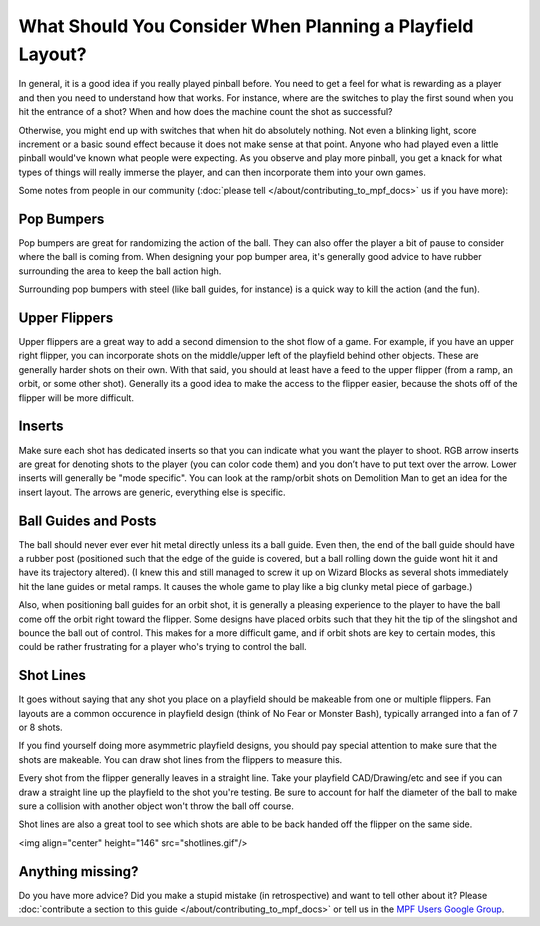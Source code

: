 What Should You Consider When Planning a Playfield Layout?
==========================================================

In general, it is a good idea if you really played pinball before.
You need to get a feel for what is rewarding as a player and then you need to
understand how that works.
For instance, where are the switches to play the first sound when you hit the
entrance of a shot?
When and how does the machine count the shot as successful?

Otherwise, you might end up with switches that when hit do absolutely nothing.
Not even a blinking light, score increment or a basic sound effect because it
does not make sense at that point.
Anyone who had played even a little pinball would've known what people were
expecting.
As you observe and play more pinball, you get a knack for what types of things
will really immerse the player, and can then incorporate them into your own games.


Some notes from people in our community (:doc:`please tell </about/contributing_to_mpf_docs>` us if you have more):

Pop Bumpers
----------
Pop bumpers are great for randomizing the action of the ball. They can also offer the player a bit of pause to consider where the ball is coming from. When designing your pop bumper area, it's generally good advice to have rubber surrounding the area to keep the ball action high.

Surrounding pop bumpers with steel (like ball guides, for instance) is a quick way to kill the action (and the fun).

Upper Flippers
--------------
Upper flippers are a great way to add a second dimension to the shot flow of a game. For example, if you have an upper right flipper, you can incorporate shots on the middle/upper left of the playfield behind other objects. These are generally harder shots on their own.  With that said, you should at least have a feed to the upper flipper (from a ramp, an orbit, or some other shot).  Generally its a good idea to make the access to the flipper easier, because the shots off of the flipper will be more difficult.

Inserts
-------
Make sure each shot has dedicated inserts so that you can indicate what you
want the player to shoot.
RGB arrow inserts are great for denoting shots to the player (you can color
code them) and you don’t have to put text over the arrow.
Lower inserts will generally be "mode specific".
You can look at the ramp/orbit shots on Demolition Man to get an idea for the
insert layout.
The arrows are generic, everything else is specific.

Ball Guides and Posts
--------------------

The ball should never ever ever hit metal directly unless its a ball guide.
Even then, the end of the ball guide should have a rubber post (positioned such that the edge of the guide is covered, but a ball rolling down the guide wont hit it and have its trajectory altered).
(I knew this and still managed to screw it up on Wizard Blocks as several shots
immediately hit the lane guides or metal ramps.
It causes the whole game to play like a big clunky metal piece of garbage.)

Also, when positioning ball guides for an orbit shot, it is generally a pleasing experience to the player to have the ball come off the orbit right toward the flipper. Some designs have placed orbits such that they hit the tip of the slingshot and bounce the ball out of control. This makes for a more difficult game, and if orbit shots are key to certain modes, this could be rather frustrating for a player who's trying to control the ball.

Shot Lines
--------------------

It goes without saying that any shot you place on a playfield should be makeable from one or multiple flippers. Fan layouts are a common occurence in playfield design (think of No Fear or Monster Bash), typically arranged into a fan of 7 or 8 shots.

If you find yourself doing more asymmetric playfield designs, you should pay special attention to make sure that the shots are makeable. You can draw shot lines from the flippers to measure this.

Every shot from the flipper generally leaves in a straight line. Take your playfield CAD/Drawing/etc and see if you can draw a straight line up the playfield to the shot you're testing. Be sure to account for half the diameter of the ball to make sure a collision with another object won't throw the ball off course.

Shot lines are also a great tool to see which shots are able to be back handed off the flipper on the same side.

<img align="center" height="146" src="shotlines.gif"/>

Anything missing?
-----------------

Do you have more advice?
Did you make a stupid mistake (in retrospective) and want to tell other about
it?
Please
:doc:`contribute a section to this guide </about/contributing_to_mpf_docs>` or
tell us in the
`MPF Users Google Group <https://groups.google.com/forum/#!forum/mpf-users>`_.
